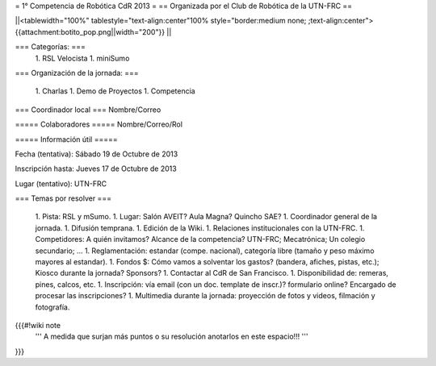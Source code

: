 = 1° Competencia de Robótica CdR 2013 =
== Organizada por el Club de Robótica de la UTN-FRC ==

||<tablewidth="100%" tablestyle="text-align:center"100%  style="border:medium none; ;text-align:center"> {{attachment:botito_pop.png||width="200"}} ||

=== Categorías: ===
 1. RSL Velocista
 1. miniSumo

=== Organización de la jornada: ===

 1. Charlas
 1. Demo de Proyectos
 1. Competencia

=== Coordinador local ===
Nombre/Correo

===== Colaboradores =====
Nombre/Correo/Rol

===== Información útil =====

Fecha (tentativa): Sábado 19 de Octubre de 2013

Inscripción hasta: Jueves 17 de Octubre de 2013

Lugar (tentativo): UTN-FRC

=== Temas por resolver ===

 1. Pista: RSL y mSumo.
 1. Lugar: Salón AVEIT? Aula Magna? Quincho SAE?
 1. Coordinador general de la jornada.
 1. Difusión temprana.
 1. Edición de la Wiki.
 1. Relaciones institucionales con la UTN-FRC.
 1. Competidores: A quién invitamos? Alcance de la competencia? UTN-FRC; Mecatrónica; Un colegio secundario; ...
 1. Reglamentación: estandar (compe. nacional), categoría libre (tamaño y peso máximo mayores al estandar).
 1. Fondos $: Cómo vamos a solventar los gastos? (bandera, afiches, pistas, etc.); Kiosco durante la jornada? Sponsors?
 1. Contactar al CdR de San Francisco.
 1. Disponibilidad de: remeras, pines, calcos, etc.
 1. Inscripción: vía email (con un doc. template de inscr.)? formulario online? Encargado de procesar las inscripciones?
 1. Multimedia durante la jornada: proyección de fotos y videos, filmación y fotografía.


{{{#!wiki note
 ''' A medida que surjan más puntos o su resolución anotarlos en este espacio!!! '''
}}}
